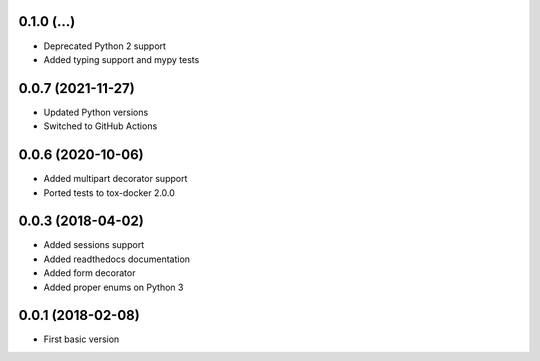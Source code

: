 .. :changelog:

0.1.0 (...)
++++++++++++++++++

* Deprecated Python 2 support
* Added typing support and mypy tests

0.0.7 (2021-11-27)
++++++++++++++++++

* Updated Python versions
* Switched to GitHub Actions

0.0.6 (2020-10-06)
++++++++++++++++++

* Added multipart decorator support
* Ported tests to tox-docker 2.0.0

0.0.3 (2018-04-02)
++++++++++++++++++

* Added sessions support
* Added readthedocs documentation
* Added form decorator
* Added proper enums on Python 3

0.0.1 (2018-02-08)
++++++++++++++++++

* First basic version
